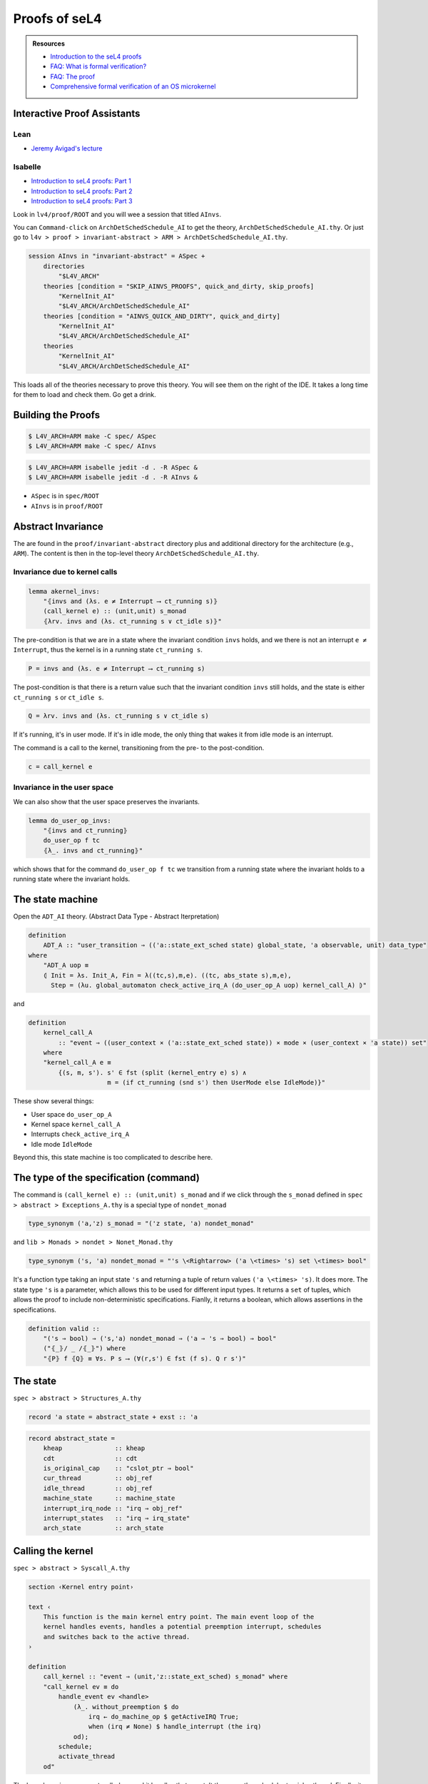 

**************
Proofs of seL4
**************

.. admonition:: Resources

    - `Introduction to the seL4 proofs <https://youtu.be/AdakDMYu4lM?si=vj6CegZksKi5OVAY>`_
    - `FAQ: What is formal verification? <https://youtu.be/AdakDMYu4lM?si=vj6CegZksKi5OVAY>`_
    - `FAQ:  The proof <https://sel4.systems/Info/FAQ/proof.html>`_
    - `Comprehensive formal verification of an OS microkernel <https://trustworthy.systems/publications/nictaabstracts/Klein_AEMSKH_14.abstract>`_


Interactive Proof Assistants
============================

Lean
----

- `Jeremy Avigad's lecture <https://sites.pitt.edu/~dgcole/HACPS/proofs/HACPS.lean>`_

Isabelle
--------

- `Introduction to seL4 proofs: Part 1 <https://sites.pitt.edu/~dgcole/HACPS/proofs/HACPS1.thy>`_
- `Introduction to seL4 proofs: Part 2 <https://sites.pitt.edu/~dgcole/HACPS/proofs/HACPS2.thy>`_
- `Introduction to seL4 proofs: Part 3 <https://sites.pitt.edu/~dgcole/HACPS/proofs/HACPS3.thy>`_

.. 
    - What are the proofs, and what do they mean?
    - Where do I look for them, and how do I read them?
    - How do they actually provide strong assurances?

    ------

    - What does refinement mean?
    - What are invariants?


    Introduction to Isabelle/HOL
    ============================

    `<https://isabelle.in.tum.de/>`_

    Introduction to Specification and Hoare Triples
    ===============================================

    Abstract Specification
    ======================

    Invariants
    ==========


.. at 4:44 in Introduction to the seL4 proofs:  Interactive Mode

..
    Define Hoare Triples
    --------------------

Look in ``lv4/proof/ROOT`` and you will wee a session that titled ``AInvs``.

You can ``Command-click`` on ``ArchDetSchedSchedule_AI`` to get the theory, ``ArchDetSchedSchedule_AI.thy``.  Or just go to ``l4v > proof > invariant-abstract > ARM > ArchDetSchedSchedule_AI.thy``.

.. code-block:: isabelle

    session AInvs in "invariant-abstract" = ASpec +
        directories
            "$L4V_ARCH"
        theories [condition = "SKIP_AINVS_PROOFS", quick_and_dirty, skip_proofs]
            "KernelInit_AI"
            "$L4V_ARCH/ArchDetSchedSchedule_AI"
        theories [condition = "AINVS_QUICK_AND_DIRTY", quick_and_dirty]
            "KernelInit_AI"
            "$L4V_ARCH/ArchDetSchedSchedule_AI"
        theories
            "KernelInit_AI"
            "$L4V_ARCH/ArchDetSchedSchedule_AI"

This loads all of the theories necessary to prove this theory.  You will see them on the right of the IDE.  It takes a long time for them to load and check them.  Go get a drink.

Building the Proofs
===================

.. code-block:: console

    $ L4V_ARCH=ARM make -C spec/ ASpec 
    $ L4V_ARCH=ARM make -C spec/ AInvs 

.. code-block:: console

    $ L4V_ARCH=ARM isabelle jedit -d . -R ASpec &
    $ L4V_ARCH=ARM isabelle jedit -d . -R AInvs &
    

- ``ASpec`` is in ``spec/ROOT``
- ``AInvs`` is in ``proof/ROOT``

Abstract Invariance
===================

The are found in the ``proof/invariant-abstract`` directory plus and additional directory for the architecture (e.g., ``ARM``).  The content is then in the top-level theory ``ArchDetSchedSchedule_AI.thy``.

Invariance due to kernel calls
------------------------------

.. code-block:: isabelle

    lemma akernel_invs:
        "⦃invs and (λs. e ≠ Interrupt ⟶ ct_running s)⦄
        (call_kernel e) :: (unit,unit) s_monad
        ⦃λrv. invs and (λs. ct_running s ∨ ct_idle s)⦄"

The pre-condition is that we are in a state where the invariant condition ``invs`` holds, and we there is not an interrupt ``e ≠ Interrupt``, thus the kernel is in a running state ``ct_running s``.

.. code-block:: isabelle

    P = invs and (λs. e ≠ Interrupt ⟶ ct_running s)

The post-condition is that there is a return value such that the invariant condition ``invs`` still holds, and the state is either ``ct_running s`` or ``ct_idle s``.

.. code-block:: isabelle

    Q = λrv. invs and (λs. ct_running s ∨ ct_idle s)

If it's running, it's in user mode.  If it's in idle mode, the only thing that wakes it from idle mode is an interrupt.

The command is a call to the kernel, transitioning from the pre- to the post-condition.

.. code-block:: isabelle

    c = call_kernel e

Invariance in the user space
----------------------------

We can also show that the user space preserves the invariants.

.. code-block:: isabelle

    lemma do_user_op_invs:
        "⦃invs and ct_running⦄
        do_user_op f tc
        ⦃λ_. invs and ct_running⦄"    

which shows that for the command ``do_user_op f tc`` we transition from a running state where the invariant holds to a running state where the invariant holds.

The state machine
=================

Open the ``ADT_AI`` theory. (Abstract Data Type - Abstract Iterpretation)

.. code-block:: isabelle

    definition
        ADT_A :: "user_transition ⇒ (('a::state_ext_sched state) global_state, 'a observable, unit) data_type"
    where
        "ADT_A uop ≡
        ⦇ Init = λs. Init_A, Fin = λ((tc,s),m,e). ((tc, abs_state s),m,e),
          Step = (λu. global_automaton check_active_irq_A (do_user_op_A uop) kernel_call_A) ⦈"

and 

.. code-block:: isabelle

    definition
        kernel_call_A
            :: "event ⇒ ((user_context × ('a::state_ext_sched state)) × mode × (user_context × 'a state)) set"
        where
        "kernel_call_A e ≡
            {(s, m, s'). s' ∈ fst (split (kernel_entry e) s) ∧
                         m = (if ct_running (snd s') then UserMode else IdleMode)}"

These show several things:

- User space ``do_user_op_A``
- Kernel space ``kernel_call_A``
- Interrupts ``check_active_irq_A``
- Idle mode ``IdleMode``

Beyond this, this state machine is too complicated to describe here.

The type of the specification (command)
=======================================

The command is ``(call_kernel e) :: (unit,unit) s_monad`` and if we click through the ``s_monad`` defined in ``spec > abstract > Exceptions_A.thy`` is a special type of ``nondet_monad``

.. code-block:: isabelle

    type_synonym ('a,'z) s_monad = "('z state, 'a) nondet_monad"

and ``lib > Monads > nondet > Nonet_Monad.thy``


.. code-block:: isabelle

    type_synonym ('s, 'a) nondet_monad = "'s \<Rightarrow> ('a \<times> 's) set \<times> bool"

It's a function type taking an input state ``'s`` and returning a tuple of return values ``('a \<times> 's)``.  It does more.  The state type ``'s`` is a parameter, which allows this to be used for different input types.  It returns a ``set`` of tuples, which allows the proof to include non-deterministic specifications.  Fianlly, it returns a boolean, which allows assertions in the specifications.

.. code-block:: isabelle

    definition valid ::
        "('s ⇒ bool) ⇒ ('s,'a) nondet_monad ⇒ ('a ⇒ 's ⇒ bool) ⇒ bool"
        ("⦃_⦄/ _ /⦃_⦄") where
        "⦃P⦄ f ⦃Q⦄ ≡ ∀s. P s ⟶ (∀(r,s') ∈ fst (f s). Q r s')"

The state
=========

``spec > abstract > Structures_A.thy``

.. code-block:: isabelle

    record 'a state = abstract_state + exst :: 'a

.. code-block:: isabelle

    record abstract_state =
        kheap              :: kheap
        cdt                :: cdt
        is_original_cap    :: "cslot_ptr ⇒ bool"
        cur_thread         :: obj_ref
        idle_thread        :: obj_ref
        machine_state      :: machine_state
        interrupt_irq_node :: "irq ⇒ obj_ref"
        interrupt_states   :: "irq ⇒ irq_state"
        arch_state         :: arch_state


Calling the kernel
==================

``spec > abstract > Syscall_A.thy``

.. code-block:: isabelle

    section ‹Kernel entry point›

    text ‹
        This function is the main kernel entry point. The main event loop of the
        kernel handles events, handles a potential preemption interrupt, schedules
        and switches back to the active thread.
    ›

    definition
        call_kernel :: "event ⇒ (unit,'z::state_ext_sched) s_monad" where
        "call_kernel ev ≡ do
            handle_event ev <handle>
                (λ_. without_preemption $ do
                    irq ← do_machine_op $ getActiveIRQ True;
                    when (irq ≠ None) $ handle_interrupt (the irq)
                od);
            schedule;
            activate_thread
        od"

The kernel receives an ``event`` called ``ev``, and it handles that event.  It then runs the scheduler to pick a thread.  Finally, it activates that thread.  The lamda function in the middle tells it what to do if there is an interrupt.

The invariant
=============

``proof > invariant-abstract > Invariants_AI.thy``

.. code-block:: isabelle

    definition
        invs :: "'z::state_ext state ⇒ bool" where
        "invs ≡ valid_state and cur_tcb"

where

.. code-block:: isabelle

    definition
        valid_state :: "'z::state_ext state ⇒ bool"
    where
        "valid_state ≡ valid_pspace
                  and valid_mdb
                  and valid_ioc
                  and valid_idle
                  and only_idle
                  and if_unsafe_then_cap
                  and valid_reply_caps
                  and valid_reply_masters
                  and valid_global_refs
                  and valid_arch_state
                  and valid_irq_node
                  and valid_irq_handlers
                  and valid_irq_states
                  and valid_machine_state
                  and valid_vspace_objs
                  and valid_arch_caps
                  and valid_global_objs
                  and valid_kernel_mappings
                  and equal_kernel_mappings
                  and valid_asid_map
                  and valid_global_vspace_mappings
                  and pspace_in_kernel_window
                  and cap_refs_in_kernel_window
                  and pspace_respects_device_region
                  and cap_refs_respects_device_region"


The current thread control block.

.. code-block:: isabelle

    definition
        "cur_tcb s ≡ tcb_at (cur_thread s) s"

Objects don't overlap
---------------------

.. code-block:: isabelle

    text "objects don't overlap"
    definition
        pspace_distinct :: "'z::state_ext state ⇒ bool"
    where
        "pspace_distinct ≡
        λs. ∀x y ko ko'. kheap s x = Some ko ∧ kheap s y = Some ko' ∧ x ≠ y ⟶
            {x .. x + (2 ^ obj_bits ko - 1)} ∩
            {y .. y + (2 ^ obj_bits ko' - 1)} = {}"


Zombie Cap
==========

